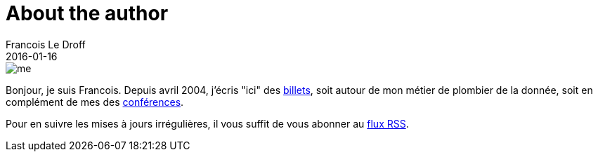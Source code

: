 = About the author
Francois Le Droff
2016-01-16
:jbake-type: about
:jbake-tags: About
:jbake-status: published

image::/img/me.jpg[]

Bonjour, je suis Francois.
Depuis avril 2004, j'écris "ici" des link:/archive.html[billets],
soit autour de mon métier de plombier de la donnée,
soit en complément de mes des link:/conferences.html[conférences].

Pour en suivre les mises à jours irrégulières,
il vous suffit de vous abonner au link:/feed.xml[flux RSS].





